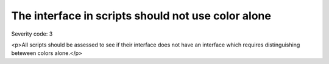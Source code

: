 ===============================
The interface in scripts should not use color alone
===============================

Severity code: 3

.. php:class:: scriptsDoNotUseColorAlone

<p>All scripts should be assessed to see if their interface does not have an interface which requires distinguishing beteween colors alone.</p>
